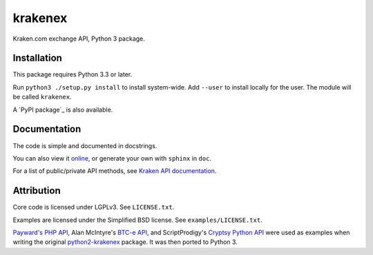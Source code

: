 krakenex
========

Kraken.com exchange API, Python 3 package.


Installation
-----------

This package requires Python 3.3 or later.

Run ``python3 ./setup.py install`` to install system-wide. Add ``--user``
to install locally for the user. The module will be called ``krakenex``.

A `PyPI package`_ is also available.

.. _`PyPI package`:: https://pypi.python.org/pypi/krakenex


Documentation
-------------

The code is simple and documented in docstrings.

You can also view it online_, or generate your own with
``sphinx`` in ``doc``.

For a list of public/private API methods, see
`Kraken API documentation`_.

.. _online: https://veox.github.io/python3-krakenex
.. _Kraken API documentation: https://www.kraken.com/help/api


Attribution
-----------

Core code is licensed under LGPLv3. See ``LICENSE.txt``.

Examples are licensed under the Simplified BSD license. See
``examples/LICENSE.txt``.

`Payward's PHP API`_, Alan McIntyre's `BTC-e API`_,
and ScriptProdigy's `Cryptsy Python API`_ were used as
examples when writing the original python2-krakenex_ package.
It was then ported to Python 3.

.. _Payward's PHP API: https://github.com/payward/kraken-api-client
.. _BTC-e API: https://github.com/alanmcintyre/btce-api
.. _Cryptsy Python API: https://github.com/ScriptProdigy/CryptsyPythonAPI
.. _python2-krakenex: https://github.com/veox/python2-krakenex

